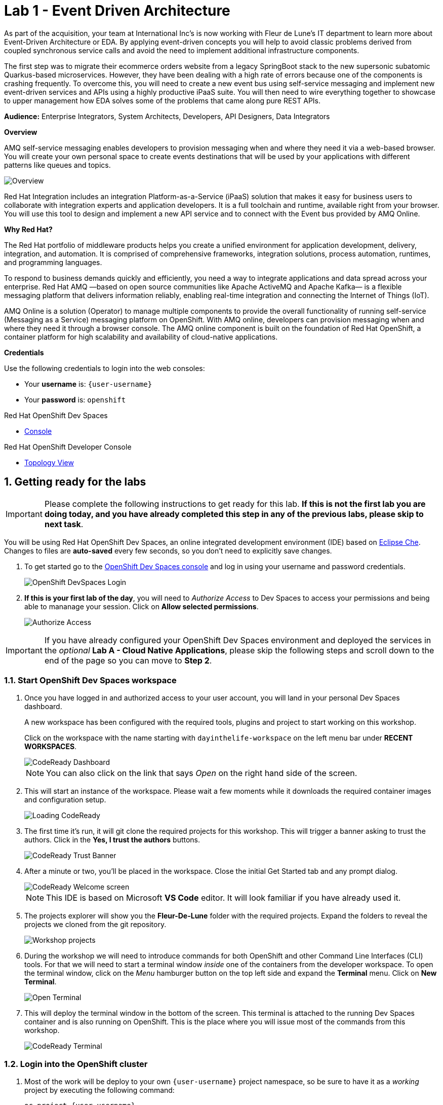 // Attributes
:walkthrough: Event Driven Architecture
:title: Lab 1 - {walkthrough}
:user-password: openshift
:standard-fail-text: Verify that you followed all the steps. If you continue to have issues, contact a workshop assistant.
:namespace: {user-username}

// URLs
:next-lab-url: https://tutorial-web-app-webapp.{openshift-app-host}/tutorial/dayinthelife-streaming.git-labs-02-Change-Data-Capture/
:codeready-url: https://devspaces.{openshift-app-host}/
:fuse-user-url: https://syndesis-fuse-{user-username}.{openshift-app-host}/

ifdef::env-github[]
:next-lab-url: ../02-Change-Data-Capture/walkthrough.adoc
endif::[]

[id='event-driven-architecture']
= {title}

As part of the acquisition, your team at International Inc's is now working with Fleur de Lune's IT department to learn more about Event-Driven Architecture or EDA. By applying event-driven concepts you will help to avoid classic problems derived from coupled synchronous service calls and avoid the need to implement additional infrastructure components.

The first step was to migrate their ecommerce orders website from a legacy SpringBoot stack to the new supersonic subatomic Quarkus-based microservices. However, they have been dealing with a high rate of errors because one of the components is crashing frequently. To overcome this, you will need to create a new event bus using self-service messaging and implement new event-driven services and APIs using a highly productive iPaaS suite. You will then need to wire everything together to showcase to upper management how EDA solves some of the problems that came along pure REST APIs.

*Audience:* Enterprise Integrators, System Architects, Developers, API Designers, Data Integrators

*Overview*

AMQ self-service messaging enables developers to provision messaging when and where they need it via a web-based browser. You will create your own personal space to create events destinations that will be used by your applications with different patterns like queues and topics.

image::images/lab1-overview.png[Overview, role="integr8ly-img-responsive"]

Red Hat Integration includes an integration Platform-as-a-Service (iPaaS) solution that makes it easy for business users to collaborate with integration experts and application developers. It is a full toolchain and runtime, available right from your browser. You will use this tool to design and implement a new API service and to connect with the Event bus provided by AMQ Online.

*Why Red Hat?*

The Red Hat portfolio of middleware products helps you create a unified environment for application development, delivery, integration, and automation. It is comprised of comprehensive frameworks, integration solutions, process automation, runtimes, and programming languages.

To respond to business demands quickly and efficiently, you need a way to integrate applications and data spread across your enterprise. Red Hat AMQ —based on open source communities like Apache ActiveMQ and Apache Kafka— is a flexible messaging platform that delivers information reliably, enabling real-time integration and connecting the Internet of Things (IoT).

AMQ Online is a solution (Operator) to manage multiple components to provide the overall functionality of running self-service (Messaging as a Service) messaging platform on OpenShift. With AMQ online, developers can provision messaging when and where they need it through a browser console. The AMQ online component is built on the foundation of Red Hat OpenShift, a container platform for high scalability and availability of cloud-native applications.

*Credentials*

Use the following credentials to login into the web consoles:

* Your *username* is: `{user-username}`
* Your *password* is: `{user-password}`

[type=walkthroughResource,serviceName=codeready]
.Red Hat OpenShift Dev Spaces
****
* link:{codeready-url}[Console, window="_blank", , id="resources-codeready-url"]
****
[type=walkthroughResource]
.Red Hat OpenShift Developer Console
****
* link:{openshift-host}/topology/ns/{namespace}[Topology View, window="_blank"]
****

:sectnums:

[time=5]
[id="Getting Ready"]
== Getting ready for the labs

[IMPORTANT]
====
Please complete the following instructions to get ready for this lab. *If this is not the first lab you are doing today, and you have already completed this step in any of the previous labs, please skip to next task*.
====

You will be using Red Hat OpenShift Dev Spaces, an online integrated development environment (IDE) based on link:https://www.eclipse.org/che/[Eclipse Che, window="_blank"]. Changes to files are *auto-saved* every few seconds, so you don't need to explicitly save changes.

. To get started go to the link:{codeready-url}[OpenShift Dev Spaces console, window="_blank"] and log in using your username and password credentials.
+
image::images/openshift-login.png[OpenShift DevSpaces Login, role="integr8ly-img-responsive"]

. *If this is your first lab of the day*, you will need to _Authorize Access_ to Dev Spaces to access your permissions and being able to mananage your session. Click on *Allow selected permissions*.
+
image::images/authorize-codeready.png[Authorize Access, role="integr8ly-img-responsive"]

[IMPORTANT]
====
If you have already configured your OpenShift Dev Spaces environment and deployed the services in the _optional_ **Lab A - Cloud Native Applications**, please skip the following steps and scroll down to the end of the page so you can move to *Step 2*.
====

=== Start OpenShift Dev Spaces workspace

. Once you have logged in and authorized access to your user account, you will land in your personal Dev Spaces dashboard.
+
--
A new workspace has been configured with the required tools, plugins and project to start working on this workshop.

Click on the workspace with the name starting with `dayinthelife-workspace` on the left menu bar under *RECENT WORKSPACES*.

image::images/codeready-dashboard.png[CodeReady Dashboard, role="integr8ly-img-responsive"]

[NOTE]
====
You can also click on the link that says _Open_ on the right hand side of the screen.
====
--

. This will start an instance of the workspace. Please wait a few moments while it downloads the required container images and configuration setup.
+
image::images/codeready-loading.png[Loading CodeReady, role="integr8ly-img-responsive"]

. The first time it's run, it will git clone the required projects for this workshop. This will trigger a banner asking to trust the authors. Click in the *Yes, I trust the authors* buttons.
+
image::images/codeready-trust.png[CodeReady Trust Banner, role="integr8ly-img-responsive"]

. After a minute or two, you’ll be placed in the workspace. Close the initial Get Started tab and any prompt dialog.
+
image::images/codeready-welcome.png[CodeReady Welcome screen, role="integr8ly-img-responsive"]
+
[NOTE]
====
This IDE is based on Microsoft *VS Code* editor. It will look familiar if you have already used it.
====

. The projects explorer will show you the *Fleur-De-Lune* folder with the required projects. Expand the folders to reveal the projects we cloned from the git repository.
+
image::images/codeready-projects.png[Workshop projects, role="integr8ly-img-responsive"]

. During the workshop we will need to introduce commands for both OpenShift and other Command Line Interfaces (CLI) tools. For that we will need to start a terminal window _inside_ one of the containers from the developer workspace. To open the terminal window, click on the _Menu_ hamburger button on the top left side and expand the **Terminal** menu. Click on *New Terminal*.
+
image::images/codeready-new-terminal.png[Open Terminal, role="integr8ly-img-responsive"]

. This will deploy the terminal window in the bottom of the screen. This terminal is attached to the running Dev Spaces container and is also running on OpenShift. This is the place where you will issue most of the commands from this workshop.
+
image::images/codeready-terminal.png[CodeReady Terminal, role="integr8ly-img-responsive"]

=== Login into the OpenShift cluster

. Most of the work will be deploy to your own `{namespace}` project namespace, so be sure to have it as a _working_ project by executing the following command:
+
[source,bash,subs="attributes+"]
----
oc project {namespace}
----

. Now you are ready to start working on the application services.

=== Deploy the synchronous services

. Once you are logged into the OpenShift cluster, you need to deploy the services with the following command:
+
[source,bash,subs="attributes+"]
----
oc apply -n {namespace} -f $PROJECTS_ROOT/fleur-de-lune/support/projects/module-1/eda-dc.yaml
----

. You can check the components were successfully deployed by opening the OpenShift Developer Console link:{openshift-host}/topology/ns/{user-username}[Topology View, window="_blank"]. Don't forget to change the view from *Administrator* to *Developer*.
+
image::images/topology-getting-ready.png[REST Services]

[time=5]
[id="Test Webapp"]
== Review the problematic application

You need to check the problems with the orders web application from Fleur de Lune. In this application, customers select their favorite flavors and place the order online. This application then updates the inventory and processes the payment. The web application is built on NodeJS and the backend service is using the legacy Spring Boot service. The rest of the application components were already migrated to Quarkus.

image::images/lab1-architecture.png[App Architecture, role="integr8ly-img-responsive"]

As we mentioned earlier, the current application has a flaw that is commonly found in synchronous architectures. The backend service is _chaining_ the call to the inventory and the payment services through HTTP calls. This produces the following problems when placing an order:

* First we will need to wait for both services to complete even though they are not related. As the payment service takes longer than the inventory (it needs to process the credit card payment), we have to wait all the way to get inventory feedback too.
* Second, in case of one of the services fail, because there is no correct error handling logic, what we see in the frontend application is that the whole transaction failed and we need to retry again.

image::images/lab1-architecture-fail.png[App Architecture, role="integr8ly-img-responsive"]


We are ready to go over the application to validate the previous statements. We will order some different flavors by calling our RESTful backend services, plus check how the application behaves in case of failure.

=== Check the OpenShift Developer Console

. Open the OpenShift Developer Console link:{openshift-host}/topology/ns/{namespace}[Topology View, window="_blank"], make sure you are in the correct namespace by selecting `{namespace}` from the combobox in the top left:
+
image::images/topology-eda.png[Topology EDA, role="integr8ly-img-responsive"]

. Now that you are in the correct project, click on the *Open URL* icon on the `www-store` deployment.
+
image::images/topology-store.png[Topology Store, role="integr8ly-img-responsive"]

. You should access the online store!
+
image::images/www-store.png[Store Web Page, role="integr8ly-img-responsive"]

=== Order some Mango

. Within the application, click on *PLACE ORDER!*
+
image::images/store-place-order.png[Place order, role="integr8ly-img-responsive"]

. These are our ol' time classic flavors. Click on *Order Mango*,
+
image::images/order-mango.png[Order Mango, role="integr8ly-img-responsive"]

. Wait for the transaction to finish. Remember we will need to wait for at least 30 seconds for the payment to be processed.
+
image::images/processing-order.png[Processing Order, role="integr8ly-img-responsive"]

. After a few moments you will be presented with an *Order Success* screen with the details of your transaction. Click on the *Close* button to dismiss this dialog
+
image::images/order-success.png[Order Success, role="integr8ly-img-responsive"]

Congratulations! Your _Mango_ order was successful! Everything is fine and the sunshine is bright! _But..._

=== Take down that service

The application is working correctly, but what happens when a service _fails_? As we mentioned in the beginning of this lab, there are some problems when one of the services is not available or takes longer than expected to complete. Let's check what happens in that case.

. Go back to the OpenShift Developer Console link:{openshift-host}/topology/ns/{namespace}[Topology View, window="_blank"]

. Click on the *inventory* service deployment.
+
image::images/topology-inventory-deployment.png[Inventory Deployment, role="integr8ly-img-responsive"]
+
A side bar will open with an overview of your service resources.

. Click on the *Details* tab to check the deployment information. Then click in the _down_ arrow to scale down the deployment replicas to zero.
+
image::images/scale-down-inventory.png[Scale Down Inventory, role="integr8ly-img-responsive"]
+
This will simulate the _outage_ of the inventory service. Wait a few seconds for the pod to be deleted.

. Check that the deployment ring is *white* instead of the normal _dark blue_
+
image::images/scaled-zero.png[Scaled To Zero, role="integr8ly-img-responsive"]

. Go back to the web application page and try again to order the *Mango* flavor. What happens?
+
--
image::images/couldnot-process.png[Could Not Process Error, role="integr8ly-img-responsive"]

[NOTE]
====
The service was not able to fulfill the order because the inventory service was offline.  Instead, we  had to wait a little time to get the response back because of the set timeout.
====
--

. Dismiss the error dialog and go back to the OpenShift Developer Console link:{openshift-host}/topology/ns/{namespace}[Topology View, window="_blank"]

. Scale back up the service and wait for the pod to come up.
+
image::images/scale-up-inventory.png[Scale Inventory Up, role="integr8ly-img-responsive"]

. Go back to the web application page and try *again*.
+
Your order should be back again!

[type=verification]
Were you able to successfully scale-down and scale-up your application?

[type=verificationFail]
{standard-fail-text}

[time=15]
[id="Create AMQ Topics"]
== Create your AMQ Broker Topics

In this section of the lab we will move from synchronous HTTP REST calls to event-driven services using an event broker or messaging server.  A broker is an intermediary component in charge of sending and receiving events between distributed systems. It removes technical and runtime coupling between microservices and enables fine-grained scaling.

image::images/lab1-broker.png[Event Broker, role="integr8ly-img-responsive"]

We will use the AMQ Broker operator to create publish/subscribe endpoints to send and receive events. In this way, we can send the order notification to the message bus and then, wait for the inventory and the payment service to return at their time. In the case of one of the services failing, the rest can continue working as none of the calls are blocking.

image::images/lab1-architecture-eda.png[Architecture EDA, role="integr8ly-img-responsive"]

*Red Hat AMQ Broker* operator is an OpenShift-based mechanism for delivering messaging in a declarative way. AMQ Broker is a high-performance messaging implementation based on ActiveMQ Artemis. It uses an asynchronous journal for faster message persistence. AMQ Broker supports multiple languages, protocols, and platforms.

AMQ Broker provides the following features:

- Clustering and high availability options
- Fast, native-IO persistence
- Supports local transactions
- Supports XA transactions when using AMQ Core Protocol JMS and AMQ OpenWire JMS clients
- Written in Java for broad platform support
- Multiple management interfaces: AMQ Management Console, Management APIs, and JMX

=== Create a basic Broker

Let's create a basic **broker** deployment using the AMQ Broker Operator.

. Go back to your OpenShift Developer Console link:{openshift-host}/topology/ns/{namespace}[Topology View, window="_blank"].

. Click *+Add* on the left menu.
+
image::images/openshift-add.png[OpenShift +Add, role="integr8ly-img-responsive"]

. Click on the *All services* option under _Development Catalog_.
+
image::images/add-from-catalog.png[OpenShift +Add, role="integr8ly-img-responsive"]

. Type in `broker` in the search box, and click on *AMQ Broker*:
+
image::images/catalog-broker.png[Broker, role="integr8ly-img-responsive"]

. Click on *Create*:
+
image::images/broker-create.png[Create Broker, role="integr8ly-img-responsive"]

. Select *YAML view* and replace the content in the YAML editor with the following content:
+
[source,yaml,subs="attributes+"]
----
apiVersion: broker.amq.io/v1beta1
kind: ActiveMQArtemis
metadata:
  name: amq-broker
  application: amq-broker-app
spec:
  adminPassword: openshift
  adminUser: user
  console:
    expose: true
  deploymentPlan:
    image: placeholder
    size: 1
    requireLogin: false
    persistenceEnabled: true
    journalType: nio
    messageMigration: true
    jolokiaAgentEnabled: false
    managementRBACEnabled: true
  acceptors:
  - name: amqp
    protocols: amqp
    port: 5672
----

. Click on *Create* to start the deployment
+
image::images/broker-detail.png[Broker Definition, role="integr8ly-img-responsive"]

. The AMQ operator will check the new resource and will begin to prepare all required components.

. You will be taken back to the topology view where your broker should now show as part of the current deployments
+
image::images/broker-topology.png[Broker Topology, role="integr8ly-img-responsive"]

=== Create some Addresses Topics and Queues

Let's create a par of **addresses** that will work as _Topics_ and _Queues_.

. Click *+Add* on the left menu.
+
image::images/openshift-add-address.png[OpenShift +Add, role="integr8ly-img-responsive"]

. Click on the *All services* option under _Development Catalog_.
+
image::images/add-from-catalog.png[OpenShift +Add, role="integr8ly-img-responsive"]

. Type in `address` in the search box, and click on *AMQ Broker Address*:
+
image::images/catalog-address.png[Address, role="integr8ly-img-responsive"]

. Click on *Create*:
+
image::images/address-create.png[Create Address, role="integr8ly-img-responsive"]

. Select the configure via *Form View* option and type in the following values:
+
- **Name**: `incomingorders`
- **Queue Name**: `incomingorders`
- **Address Name**: `incomingorders`
- **Routing Type**: `multicast`
+
image::images/address-detail.png[Address detail, role="integr8ly-img-responsive"]

. Scroll all the way down and click the *Create* button.

. Repeat the process but this time create it with the following information:
+
- **Name**: `notifications`
- **Queue Name**: `notifications`
- **Address Name**: `notifications`
- **Routing Type**: `multicast`

// TODO Open AMQ Broker console and check the addresses are created correctly.

*Well done!* You now have a running AMQ with two topics called `incomingorders` and `notifications`.

[type=verification]
Where you able to see the *Broker* deployment in your namespace?

[type=verificationFail]
{standard-fail-text}

[time=30]
[id="camel-services"]
== Develop Apache Camel K Services

*Red Hat build of Apache Camel K* (part of _Red Hat Application Foundations_) is a lightweight integration framework built from link:pass:[https://github.com/apache/camel-k#camel--cloud--apache-camel-k][Apache Camel K, window="_blank"] that runs natively in the cloud on OpenShift. Camel K is specifically designed for serverless and microservice architectures. You can use Camel K to instantly run your integration code written in Camel Domain Specific Language (DSL) directly on OpenShift.

Camel K uses the Kubernetes Operator SDK to automatically deploy integrations in the cloud. For example, this includes automatically creating services and routes on OpenShift. This provides much faster turnaround times when deploying and redeploying integrations in the cloud, such as a few seconds or less instead of minutes.

=== Generate the REST service template

While moving to event driven architecture, we still need the web application to send a REST request to submit new orders. The API team has already provided us with a new OpenAPI 3 document that we will need to implement using Camel K.

1. Navigate to `projects/eda-services` and take a look at the OpenAPI document named `openapi-spec.json`
+
image::images/camel-openapi-project.png[EDA Services OpenAPI, role="integr8ly-img-responsive"]

2. Generate the Camel Route using YAML language using the https://github.com/apache/camel-karavan[Apache Camel Karavan, window="_blank"] VS Code Extension by right clicking in the `openapi-spec.json` file and select **Karavan: Generate REST API**.
+
image::images/camel-generate-rest.png[Generate REST API, role="integr8ly-img-responsive"]

3. Select **Create new Integration** from the options menu.
+
image::images/camel-new-integration.png[New Integration, role="integr8ly-img-responsive"]

4. Type in `events` for the new integration name and hit 'Enter'.
+
image::images/camel-integration-name.png[Generate REST API, role="integr8ly-img-responsive"]

5. Select **Generate REST and routes** from the options menu.
+
image::images/camel-generate-route.png[Generate REST API, role="integr8ly-img-responsive"]
+
{blank}
+
This will create a new file in the project called `events.camel.yaml`

6. Get back to the terminal and move the file to the folder where the openapi document is while switching to the folder issuing the following command:
+
[source,bash,subs="attributes+"]
----
mv $PROJECTS_ROOT/fleur-de-lune/events.camel.yaml $PROJECTS_ROOT/fleur-de-lune/projects/eda-services && cd $PROJECTS_ROOT/fleur-de-lune/projects/eda-services
----

=== Implement the Camel route

1. Right click on the file you just created and select **Karavan: open** to enable de visual editor.
+
image::images/camel-open-editor.png[Karavan Open, role="integr8ly-img-responsive"]
+
{blank}
+
This is the Karavan visual designer for Camel routes. Here we can use a graphical user interface to avoid handling manually the YAML of our integration.
+
image::images/camel-karavan-editor.png[Karavan Editor, role="integr8ly-img-responsive"]

2. Let's add some steps to this flow! Move the mouse over the *Order* node for a *+* icon to appear and click on it.
+
image::images/camel-add-step-1.png[Karavan Add Step, role="integr8ly-img-responsive"]

3. In the _Select step_ dialog type in `log` in the search box and click on the *Log* card.
+
image::images/camel-add-log.png[Karavan Add Log, role="integr8ly-img-responsive"]
+
{blank}
+ We will use the default configuration for this component.

4. Repeat the hover over the last route node to show the *Add step to From* options.
+
image::images/camel-add-step-2.png[Karavan Add Next, role="integr8ly-img-responsive"]

5. Now, we want to send the content posted to the REST API to our AMQ Broker. Search for `jms` in the dialog. This time the element we want to use is under the *Components* tab. Click on it, then click on the *JMS* card.
+
image::images/camel-add-step-jms.png[Karavan Add JMS, role="integr8ly-img-responsive"]

6. Time to configure the component. The component configuration bar is on the right side of the editor. There we will set the following _Parameters_
+
=====
. *Destination Type* : `topic`
. *Destination Name* : `incomingorders`
. *Disable Reply To* : `enabled`
=====
+
{blank}
+
You should see the *Uri* changing to `jms:topic:incomingorders`
+
image::images/camel-jms-config.png[Karavan JMS configuration, role="integr8ly-img-responsive"]

7. Finally add the last step following the previous steps. This time we will search for `set body` under *Transformation*.
+
image::images/camel-add-step-setbody.png[Karavan Add Set Body, role="integr8ly-img-responsive"]

8. Configure the transformation by changing the *Language* to `constant` and typing the reply `{"response":"Order received!"}` in the *Expression* textbox.
+
image::images/camel-setbody-constant.png[Karavan Set Body, role="integr8ly-img-responsive"]

9. Switch to the *Beans* view of Karavan to configure the broker url connection. Click on the *+ Create bean* button.
+
image::images/camel-create-bean.png[Karavan Create Bean, role="integr8ly-img-responsive"]

10. Add the following configuration to the Bean:
+
====
- *Name*: `connectionFactoryBean`
- *Type*: `#class:org.apache.qpid.jms.JmsConnectionFactory`
====

11. Click the *Add Property* button and add the following: 
+
====
- Field Name: `remoteURI`
- Field Value: `amqp://amq-broker-amqp-0-svc.{namespace}.svc`
====
+
{blank}
+
image::images/camel-bean-connection.png[Karavan Connection Factory Bean, role="integr8ly-img-responsive"]

12. Click on the *JMS* step and update the *Connection Factory* value and select the bean you just created.
+
{blank}
+
image::images/camel-jms-connection.png[Karavan JMS Connection Factory, role="integr8ly-img-responsive"]

=== Run locally using Camel JBang CLI

https://camel.apache.org/manual/camel-jbang.html[Camel JBang] is a Camel CLI (Command Line Interface) to easily install and get started with Apache Camel, in only a few minutes. Camel JBang is excellent for no-code/low-code use-cases and when you need to quickly build a prototype with Camel.

1. Open back the IDE terminal and navigate to the service project:
+
[source,none,subs="attributes+"]
----
cd $PROJECTS_ROOT/fleur-de-lune/projects/eda-services
----

2. Run using `camel`
+
[source,none,subs="attributes+"]
----
camel run * --dev
----
+
{blank}
+ 
You will see the CLI loading the required dependencies and starting the Camel route.

3. Wait until you see the output showing something similar to the following lines:
+
----
2023-06-15 16:58:18.895  INFO 2522 --- [           main] el.impl.engine.AbstractCamelContext : Apache Camel 3.20.5 (events) started in 2s386ms (build:283ms init:1s410ms start:693ms JVM-uptime:7s)
2023-06-15 16:58:18.896  INFO 2522 --- [           main] che.camel.main.http.VertxHttpServer : HTTP endpoints summary
2023-06-15 16:58:18.898  INFO 2522 --- [           main] che.camel.main.http.VertxHttpServer :     http://0.0.0.0:8080/place (POST)
----

{blank}

This integration is now running in the IDE container, giving us the possibility to quicktly iterate and access services running on the OpenShift cluster. This is a great way of Red Hat to improve the developer experience.

[type=verification]
Were you able to successfully execute the Camel route?

[type=verificationFail]
{standard-fail-text}

=== Test the local service

We will be using https://httpie.io/[httpie] for testing the REST API that we just ran.

1. Open a new IDE terminal

2. Call the REST API with the following command:
+
[source,none,subs="attributes+"]
----
http localhost:8080/place \
orderId=978 \
itemId=124590 \
orderItemName=Cherry \
quantity=1 \
price=2 \
address='evergreen terrace 123' \
zipCode='1555'
----

3. If your route is working you should see a similar output like this:
+
----
HTTP/1.1 200 OK
Accept: application/json, */*;q=0.5
Accept-Encoding: gzip, deflate
Content-Type: application/json
User-Agent: HTTPie/3.2.1
transfer-encoding: chunked

{
    "response": "Order received!"
}
----

{blank}

Congratulations! Your service is working!

=== Deploy to OpenShift using Camel K

1. Get back to the terminal where Camel is running and stop the process by pressing `CTRL + C` or by closing the terminal.

2. Check that you are using the correct OpenShift project
+
[source,none,subs="attributes+"]
----
oc project {namespace}
----

3. Using the `kamel` CLI run your integration
+
[source,none,subs="attributes+"]
----
kamel run -n {namespace} --name i-events -d mvn:org.amqphub.quarkus:quarkus-qpid-jms events.camel.yaml
----

4. The CLI will create an *Integration* Kuberntes Custom Resource (CR) in your namespace. The Camel K Operator is watching those resources and will start a build process to deploy your integration using Camel Extensions for Quarkus. You should see an output similar to this:
+
----
Integration "i-events" created
----

5. Check the status of your integration using the following command:
+
[source,none,subs="attributes+"]
----
kamel get -n {namespace}
----

6. Wait until you see the *PHASE* changing to `Running`
+
----
NAME    PHASE   KIT
i-events  Running {namespace}/kit-ci5klksv9bi733la3sg0
----

{blank}

Your integration is now running as a Pod on your OpenShift namespace. Check the link:{openshift-host}/topology/ns/{namespace}[Topology View, window="_blank"] to validate the pod is running.

image::images/camel-topology-view.png[Camel K Integration, role="integr8ly-img-responsive"]

[type=verification]
In your topology view do you see the new service `i-events` deployed?

[type=verificationFail]
{standard-fail-text}

=== Deploy the inventory and invoice additional event-driven services

. Update the ecommerce web application to point to your new event-driven API by updating the application environment variable:
+
[source,none,subs="attributes+"]
----
oc -n {namespace} set env deployment/www-store ORDERS_EVENT_BASE_URL="http://i-events"
----

. Issue the following command to deploy the _event-driven_ services that will react to the events posted by the `events` service:
+
[source,none,subs="attributes+"]
----
oc -n {namespace} apply -f $PROJECTS_ROOT/fleur-de-lune/support/projects/module-1/eda-services.yaml
----

. The rest of the event-driven components should deploy now.  You can take a look at the topology view to check the deployment progress. Give it a few moments for everything to deploy.
+ 
image::images/camel-eda-topology.png[Event Driven Services, role="integr8ly-img-responsive"]


. Let's test the OpenShift route. In the same OpenShift Dev Spaces terminal issue the following command using `events.{namespace}.svc` now as the hostname:
+
[source,bash,subs="attributes+"]
----
http i-events.{namespace}.svc/place \
orderId=978 \
itemId=124590 \
orderItemName=Cherry \
quantity=1 \
price=2 \
address='evergreen terrace 123' \
zipCode='1555'
----
+
{blank}
+ 
You should see the same output from the localhost test
+
----
HTTP/1.1 200 OK
Accept: application/json, */*;q=0.5
Accept-Encoding: gzip, deflate
Content-Type: application/json
User-Agent: HTTPie/3.2.1
transfer-encoding: chunked

{
    "response": "Order received!"
}
----

{blank}

*Excellent!* This means you are able to _POST_ an Order and it was sent to the _Topic_ using Red Hat build of Apache Camel.

[type=verification]
Were you able to successfully start all 3 integration services?

[type=verificationFail]
{standard-fail-text}

[time=15]
[id="Develop Events Service"]
== Develop the Events Service

For the new event-driven store application, we will need to receive the updates on the notifications in near-realtime. For this, we will need to connect to a link:https://en.wikipedia.org/wiki/Server-sent_events[Server-Sent Events] service.

=== Review the code

. Go to the _Explorer:/projects_ in OpenShift Dev Spaces web IDE and expand the *events* folder.
+
image::images/codeready-events.png[Events Service, role="integr8ly-img-responsive"]
+
The Inventory service implements _Server-Side Events_ (SSE) using *Quarkus* and link:https://smallrye.io/smallrye-reactive-messaging/[SmallRye Reactive Messaging].

. Open the `EventsResource.java` file under `src/main/java/com/redhat/eventdriven` and check the provided code.
+
image::images/events-resource.png[EventsResource.java, role="integr8ly-img-responsive"]
+
This will be the base we will use to build our service.

. First we need to _Inject_ a *Channel* that will be mapped to the `notifications` topic. Add the following code below the `/* TODO add notifications Channel */` marker:
+
[source,java,subs="attributes+"]
----
    @Inject
    @Channel("notifications")
    Multi<String> notifications;
----

. Now we need to add the `/consume` Path to receive the SSE requests. Add the following code below the `/* TODO add consume Path */` marker:
+
--
[source,java,subs="attributes+"]
----
    @GET
    @Path("/consume")
    @NoCache
    @RestStreamElementType(MediaType.APPLICATION_JSON)
    public Multi<String> stream() {
        return notifications.map(event -> { log.info("ev= " + event); return event; });
    }
----

[NOTE]
====
Notice that the return type of the method is a *Multi* (from https://smallrye.io/smallrye-mutiny/[Mutiny, window="_blank"]). This is especially useful for streaming text or binary data. By using `@RestStreamElementType`, we don't need to add *@Produces(MediaType.SERVER_SENT_EVENTS)*.
====
--

. Most of the configuration is located in a properties file where we can add the MicroProfile connection settings for the message broker. Open `application.properties` file in `src/main/resources/` and add the following configuration:
+
[source,java,subs="attributes+"]
----
# HTTP config
quarkus.http.cors=true
quarkus.http.cors.access-control-allow-credentials=true
quarkus.http.cors.origins=*
quarkus.http.cors.headers=*

# OpenShift
quarkus.openshift.expose=true
quarkus.openshift.route.expose=true
quarkus.openshift.deployment-kind=Deployment
quarkus.openshift.labels."app.kubernetes.io/part-of"=event-driven
quarkus.openshift.annotations."app.openshift.io/connects-to"=amq-broker-ss

quarkus.kubernetes.deploy=true
quarkus.kubernetes.deployment-target=openshift

quarkus.kubernetes-client.trust-certs=true

quarkus.container-image.group=user1

# Incoming stream
mp.messaging.incoming.notifications.connector=smallrye-amqp
mp.messaging.incoming.notifications.durable=false
----
+
The first line is just enabling link:https://en.wikipedia.org/wiki/Cross-origin_resource_sharing[Cross-Origin Resource Sharing] (CORS) for this service. Following is the OpenShift and Kubernetes configuration. Finally the MicroProfile configuration to use the `smallrye-amqp` component.

=== Deploy to OpenShift

. Package the application by running the following maven plugin in the OpenShift Dev Spaces terminal:
+
[source,bash,subs="attributes+"]
----
 JAVA_HOME=$JAVA_HOME_17 mvn clean package quarkus:build -DskipTests -f $PROJECTS_ROOT/fleur-de-lune/projects/events/
----
+
[NOTE]
====
For the following commands remember to be sure to switch to your _working_ project.
====

. To follow the external config practice of 12 factor applications we will inject the messaging endpoint `hostname` using a Kubernetes Secret with the environment variable configuration.
+
[source,bash,subs="attributes+"]
----
oc create secret generic amq-config --from-literal=AMQP_HOST=amq-broker-amqp-0-svc
----

. Open the OpenShift Developer Console link:{openshift-host}/topology/ns/{namespace}[Topology View, window="_blank"], and make sure it's done deploying by waiting for the dark blue circles around the Quarkus logo:
+
image::images/topology-events.png[Topology Events, role="integr8ly-img-responsive"]

. Review the successful deployment by clicking on the *Open URL* icon on the deployment.

[type=verification]
Were you able to successfully view the events default webpage?

[type=verificationFail]
{standard-fail-text}

[time=10]
[id="test-eda"]
== Testing the new architecture

Remember what happens when a service is down in our _traditional_ REST architecture? We get an error telling us that we were not able to process the order. Let's check what happens when we introduce microservices to decouple events.

=== Test new flavors

Let's check how the stores looks with the new flavors.

. In the link:{openshift-host}/topology/ns/{namespace}[Topology View, window="_blank"] click the *Open URL* icon for the `www-store` service.
+
image::images/topology-store.png[Topology Store, role="integr8ly-img-responsive"]

. With the open application open, click on the *ASYNC* menu option.
+
image::images/store-order-async.png[Place async order, role="integr8ly-img-responsive"]

. Can you see the new flavors? This time lets order a sweet _event-driven_ strawberry one.
+
image::images/store-strawberry.png[Order Strawberry, role="integr8ly-img-responsive"]

. A notification will show you that your order was received and almost immediately another notification will pop up telling us that our order was already processed. This is the *inventory* service feedback.
+
image::images/www-inventory.png[Order Processed, role="integr8ly-img-responsive"]

. Now, wait a few more seconds and the *invoice* notification should pop up telling us that our payment has been processed.
+
image::images/www-invoice.png[Payment received, role="integr8ly-img-responsive"]

[type=verification]
Were you able to successfully see all 3 notification messages?

[type=verificationFail]
{standard-fail-text}

=== Take down that service

Remember that we need to test what happens when a service is down?

. Go back to the OpenShift Dev Spaces IDE terminal

. Issue the following command to _scale down_ the _invoice_ service to simulate a failing service.
+
[source,bash,subs="attributes+"]
----
oc patch -n {namespace} integration/inventory-events --patch $'spec:\n replicas: 0' --type merge
----
+
[NOTE]
====
This will simulate the _outage_ of the inventory service. Wait a few seconds for the service to stop. You will notice the white circle on the Camel deployment.
====
+
image::images/invoice-events-outage.png[Scaled To Zero, role="integr8ly-img-responsive"]

. Go back to the web application page and try again to order the async *Strawberry* flavor. What happens?
+
--
image::images/www-order-received.png[Order Received, role="integr8ly-img-responsive"]

[NOTE]
====
The order was still received by the system, but this time the inventory service has not been processed yet.
====
--

. Wait again a few seconds. What happened now?
+
--
image::images/www-just-invoice.png[Payment Notification, role="integr8ly-img-responsive"]

[IMPORTANT]
====
This time the Invoice service is decoupled from the Inventory call, so it can still work at its own pace. That's why we still receive the _payment_ notification.
====
--

. Let's get the *inventory* service back online. Issue the following command to bring back the *invoice* service.
+
[source,bash,subs="attributes+"]
----
oc patch -n {namespace} integration/inventory-events --patch $'spec:\n replicas: 1' --type merge
----

. Wait a few seconds for the service to get back online.
+
image::images/invoice-events-back.png[Invetory Starting, role="integr8ly-img-responsive"]

. Go back to the web application page and try now to order some *blueberry*.
+
image::images/www-order-back.png[Invetory Starting, role="integr8ly-img-responsive"]


[type=verification]
Did your order reappear and received?

[type=verificationFail]
{standard-fail-text}


[time=5]
[id="summary"]
== Summary

In this lab you successfully helped the development team to move the online ordering site to a new event-driven architecture based on AMQ Online and Quarkus reactive messaging clients. You were able to create a self-provisioning address space to create event destinations for the incoming orders and the notifications. Also you designed a new API using the Red Hat API designer and implemented the service using Fuse Online. Finally you were able to check how decoupling services using event-driven apps help you to avoid disruption on your systems.

You can now proceed to link:{next-lab-url}[Lab 2].

[time=4]
[id="further-reading"]
== Notes and Further Reading

* https://www.redhat.com/en/technologies/jboss-middleware/amq[Red Hat AMQ, window="_blank"]
* https://developers.redhat.com/courses/quarkus[Try Quarkus, window="_blank"]
* https://www.redhat.com/en/technologies/jboss-middleware/fuse-online[Red Hat Fuse Online, window="_blank"]
* https://developers.redhat.com/topics/event-driven/[Event-driven Architecture - Red Hat Developers, window="_blank"]
